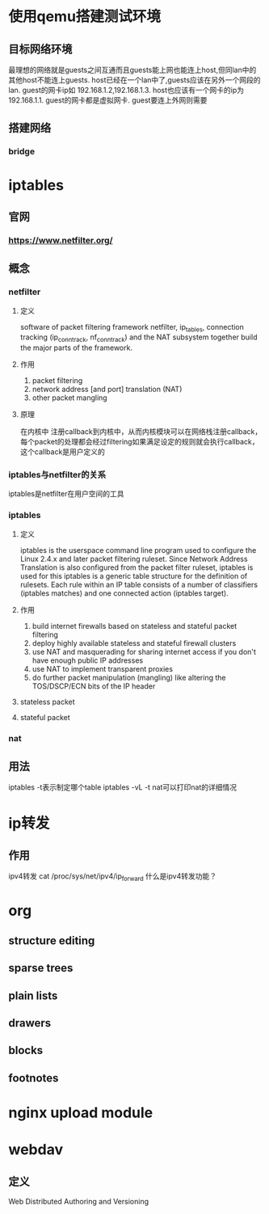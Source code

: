 * 使用qemu搭建测试环境
** 目标网络环境
最理想的网络就是guests之间互通而且guests能上网也能连上host,但同lan中的其他host不能连上guests.
host已经在一个lan中了,guests应该在另外一个网段的lan.
guest的网卡ip如 192.168.1.2,192.168.1.3.  host也应该有一个网卡的ip为 192.168.1.1.
guest的网卡都是虚拟网卡. guest要连上外网则需要

** 搭建网络
*** bridge

* iptables
** 官网
*** https://www.netfilter.org/

** 概念
*** netfilter
**** 定义
software of packet filtering framework
netfilter, ip_tables, connection tracking (ip_conntrack, nf_conntrack) and the NAT subsystem together build the major parts of the framework.

**** 作用
1. packet filtering
2. network address [and port] translation (NAT)
3. other packet mangling

**** 原理
在内核中
注册callback到内核中，从而内核模块可以在网络栈注册callback，每个packet的处理都会经过filtering如果满足设定的规则就会执行callback，这个callback是用户定义的

*** iptables与netfilter的关系
iptables是netfilter在用户空间的工具

*** iptables
**** 定义
iptables is the userspace command line program used to configure the Linux 2.4.x and later packet filtering ruleset.
Since Network Address Translation is also configured from the packet filter ruleset, iptables is used for this
iptables is a generic table structure for the definition of rulesets. Each rule within an IP table consists of a number of classifiers (iptables matches) and one connected action (iptables target).

**** 作用
1. build internet firewalls based on stateless and stateful packet filtering
2. deploy highly available stateless and stateful firewall clusters
3. use NAT and masquerading for sharing internet access if you don't have enough public IP addresses
4. use NAT to implement transparent proxies
5. do further packet manipulation (mangling) like altering the TOS/DSCP/ECN bits of the IP header

**** stateless packet

**** stateful packet

*** nat
** 用法
iptables -t表示制定哪个table
iptables -vL -t nat可以打印nat的详细情况

* ip转发
** 作用
ipv4转发
cat /proc/sys/net/ipv4/ip_forward
什么是ipv4转发功能？
* org
** structure editing
** sparse trees
** plain lists
** drawers
** blocks
** footnotes
* nginx upload module

* webdav
** 定义
Web Distributed Authoring and Versioning
